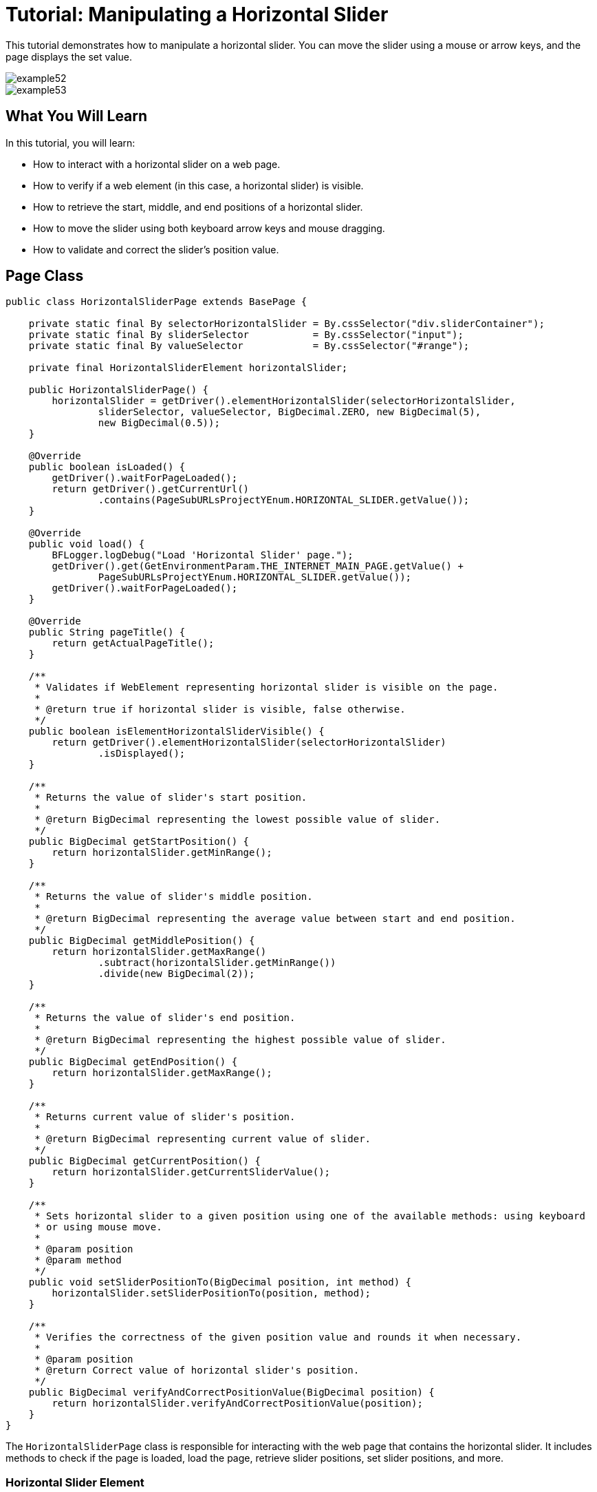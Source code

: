 = Tutorial: Manipulating a Horizontal Slider

This tutorial demonstrates how to manipulate a horizontal slider.
You can move the slider using a mouse or arrow keys, and the page displays the set value.

image::images/example52.png[]

image::images/example53.png[]

== What You Will Learn

In this tutorial, you will learn:

* How to interact with a horizontal slider on a web page.
* How to verify if a web element (in this case, a horizontal slider) is visible.
* How to retrieve the start, middle, and end positions of a horizontal slider.
* How to move the slider using both keyboard arrow keys and mouse dragging.
* How to validate and correct the slider's position value.

== Page Class

[source,java]
----
public class HorizontalSliderPage extends BasePage {

    private static final By selectorHorizontalSlider = By.cssSelector("div.sliderContainer");
    private static final By sliderSelector           = By.cssSelector("input");
    private static final By valueSelector            = By.cssSelector("#range");

    private final HorizontalSliderElement horizontalSlider;

    public HorizontalSliderPage() {
        horizontalSlider = getDriver().elementHorizontalSlider(selectorHorizontalSlider,
                sliderSelector, valueSelector, BigDecimal.ZERO, new BigDecimal(5),
                new BigDecimal(0.5));
    }

    @Override
    public boolean isLoaded() {
        getDriver().waitForPageLoaded();
        return getDriver().getCurrentUrl()
                .contains(PageSubURLsProjectYEnum.HORIZONTAL_SLIDER.getValue());
    }

    @Override
    public void load() {
        BFLogger.logDebug("Load 'Horizontal Slider' page.");
        getDriver().get(GetEnvironmentParam.THE_INTERNET_MAIN_PAGE.getValue() +
                PageSubURLsProjectYEnum.HORIZONTAL_SLIDER.getValue());
        getDriver().waitForPageLoaded();
    }

    @Override
    public String pageTitle() {
        return getActualPageTitle();
    }

    /**
     * Validates if WebElement representing horizontal slider is visible on the page.
     *
     * @return true if horizontal slider is visible, false otherwise.
     */
    public boolean isElementHorizontalSliderVisible() {
        return getDriver().elementHorizontalSlider(selectorHorizontalSlider)
                .isDisplayed();
    }

    /**
     * Returns the value of slider's start position.
     *
     * @return BigDecimal representing the lowest possible value of slider.
     */
    public BigDecimal getStartPosition() {
        return horizontalSlider.getMinRange();
    }

    /**
     * Returns the value of slider's middle position.
     *
     * @return BigDecimal representing the average value between start and end position.
     */
    public BigDecimal getMiddlePosition() {
        return horizontalSlider.getMaxRange()
                .subtract(horizontalSlider.getMinRange())
                .divide(new BigDecimal(2));
    }

    /**
     * Returns the value of slider's end position.
     *
     * @return BigDecimal representing the highest possible value of slider.
     */
    public BigDecimal getEndPosition() {
        return horizontalSlider.getMaxRange();
    }

    /**
     * Returns current value of slider's position.
     *
     * @return BigDecimal representing current value of slider.
     */
    public BigDecimal getCurrentPosition() {
        return horizontalSlider.getCurrentSliderValue();
    }

    /**
     * Sets horizontal slider to a given position using one of the available methods: using keyboard
     * or using mouse move.
     *
     * @param position
     * @param method
     */
    public void setSliderPositionTo(BigDecimal position, int method) {
        horizontalSlider.setSliderPositionTo(position, method);
    }

    /**
     * Verifies the correctness of the given position value and rounds it when necessary.
     *
     * @param position
     * @return Correct value of horizontal slider's position.
     */
    public BigDecimal verifyAndCorrectPositionValue(BigDecimal position) {
        return horizontalSlider.verifyAndCorrectPositionValue(position);
    }
}
----

The `HorizontalSliderPage` class is responsible for interacting with the web page that contains the horizontal slider.
It includes methods to check if the page is loaded, load the page, retrieve slider positions, set slider positions, and more.

=== Horizontal Slider Element

This class implements methods wich can perform actions on slider:

Create Slider Object using method:

* `getDriver().elementHorizontalSlider(By sliderContainerSelector, By sliderSelector, By valueSelector, BigDecimal minRange, BigDecimal maxRange, BigDecimal step)`

And use:

* `BigDecimal getMaxRange()`
* `BigDecimal getMinRange()`
* `BigDecimal getCurrentSliderValue()`
* `setSliderPositionTo(BigDecimal position, int method)` - moves slider to a given position.
If the position is not valid, it changes it to the nearest proper value.
Second parameter determinates movement method: 0 - Keyboard, 1 - Mouse
* `BigDecimal verifyAndCorrectPositionValue(BigDecimal position)` - returns nearest correct position

== Test Class

Before all tests: Open The Internet Main Page

Before each case:

1. Go to Horizontal Slider Page
2. Check if the slider is visible
3. Save start, middle and end position

Case 1 - Moving with the keyboard:

1. Move slider to start position, and check if the current position equals the beginning value
2. Move the slider to middle position, and check if the current position equals the middle value
3. Move slider to end position, and check if the current position equals the end value
4. Try to move slider before start position, and check if the current position equals the beginning value
5. Try to move slider after end position, and check if the current position equals the end value
6. Try to move the slider to an improperly defined position between start and middle, and check if the current position equals the corrected value
7. Try to move the slider to an improperly defined random position, and check if the current position equals the corrected value
8. Move the slider back to start position, and check if the current position equals the beginning value

Case 2 - Moving with a mouse: Repeat each Case 1 step using a mouse instead of keyboard

[source,java]
----
@Category({ TestsSelenium.class, TestsChrome.class, TestsFirefox.class, TestsIE.class })
public class SliderTest extends TheInternetBaseTest {

    private static HorizontalSliderPage horizontalSliderPage;

    BigDecimal startPosition;
    BigDecimal middlePosition;
    BigDecimal endPosition;

    @BeforeClass
    public static void setUpBeforeClass() {
        logStep("Open the Url http://the-internet.herokuapp.com/");
        theInternetPage = new TheInternetPage();
        theInternetPage.load();

        logStep("Verify if Url http://the-internet.herokuapp.com/ is opened");
        assertTrue("Unable to load The Internet Page", theInternetPage.isLoaded());
    }

    @Override
    public void setUp() {
        logStep("Click Horizontal Slider link");
        horizontalSliderPage = theInternetPage.clickHorizontalSliderLink();

        logStep("Verify if Horizontal Slider page is opened");
        assertTrue("Unable to load Horizontal Slider page", horizontalSliderPage.isLoaded());

        logStep("Verify if horizontal slider element is visible");
        assertTrue("Horizontal slider is not visible",
                horizontalSliderPage.isElementHorizontalSliderVisible());

        startPosition = horizontalSliderPage.getStartPosition();
        middlePosition = horizontalSliderPage.getMiddlePosition();
        endPosition = horizontalSliderPage.getEndPosition();
    }

    @Test
    public void shouldHorizontalSliderMoveWhenKeyboardArrowButtonsArePressed() {
        BigDecimal position;
        logStep("Move slider to start position: " + startPosition);
        horizontalSliderPage.setSliderPositionTo(startPosition, HorizontalSliderElement.KEYBOARD);
        assertEquals("Fail to set horizontal sliders position", startPosition,
                horizontalSliderPage.getCurrentPosition());

        logStep("Move slider to middle position: " + middlePosition);
        horizontalSliderPage.setSliderPositionTo(middlePosition, HorizontalSliderElement.KEYBOARD);
        assertEquals("Fail to set horizontal sliders position",
                horizontalSliderPage.verifyAndCorrectPositionValue(middlePosition),
                horizontalSliderPage.getCurrentPosition());

        logStep("Move slider to end position: " + endPosition);
        horizontalSliderPage.setSliderPositionTo(endPosition, HorizontalSliderElement.KEYBOARD);
        assertEquals("Fail to set horizontal sliders position", endPosition,
                horizontalSliderPage.getCurrentPosition());

        position = startPosition.subtract(BigDecimal.ONE);
        logStep("Move slider to position before start position: " + position);
        horizontalSliderPage.setSliderPositionTo(position, HorizontalSliderElement.KEYBOARD);
        assertEquals("Fail to set horizontal sliders position", startPosition,
                horizontalSliderPage.getCurrentPosition());

        position = endPosition.add(BigDecimal.ONE);
        logStep("Move slider to position after end position: " + position);
        horizontalSliderPage.setSliderPositionTo(position, HorizontalSliderElement.KEYBOARD);
        assertEquals("Fail to set horizontal sliders position", endPosition,
                horizontalSliderPage.getCurrentPosition());

        position = middlePosition.divide(new BigDecimal(2));
        logStep("Move slider to improperly defined position: " + position);
        horizontalSliderPage.setSliderPositionTo(position, HorizontalSliderElement.KEYBOARD);
        assertEquals("Fail to set horizontal sliders position",
                horizontalSliderPage.verifyAndCorrectPositionValue(position),
                horizontalSliderPage.getCurrentPosition());

        position = new BigDecimal(new BigInteger("233234"), 5);
        logStep("Move slider to improperly defined random position: " + position);
        horizontalSliderPage.setSliderPositionTo(position, HorizontalSliderElement.KEYBOARD);
        assertEquals("Fail to set horizontal sliders position",
                horizontalSliderPage.verifyAndCorrectPositionValue(position),         
                horizontalSliderPage.getCurrentPosition());

        logStep("Move slider back to start position: " + startPosition);
        horizontalSliderPage.setSliderPositionTo(startPosition, HorizontalSliderElement.KEYBOARD);
        assertEquals("Fail to set horizontal sliders position", startPosition, 
                horizontalSliderPage.getCurrentPosition());
    }

    @Test
    public void shouldHorizontalSliderMoveWhenMouseButtonIsPressedAndMouseIsMoving() {
        BigDecimal position;
        logStep("Move slider to start position: " + startPosition);
        horizontalSliderPage.setSliderPositionTo(startPosition, HorizontalSliderElement.MOUSE);
        assertEquals("Fail to set horizontal sliders position", startPosition,
                horizontalSliderPage.getCurrentPosition());

        logStep("Move slider to middle position: " + middlePosition);
        horizontalSliderPage.setSliderPositionTo(middlePosition, HorizontalSliderElement.MOUSE);
        assertEquals("Fail to set horizontal sliders position",
                horizontalSliderPage.verifyAndCorrectPositionValue(middlePosition),
                horizontalSliderPage.getCurrentPosition());

        logStep("Move slider to end position: " + endPosition);
        horizontalSliderPage.setSliderPositionTo(endPosition, HorizontalSliderElement.MOUSE);
        assertEquals("Fail to set horizontal sliders position", endPosition,
                horizontalSliderPage.getCurrentPosition());

        position = startPosition.subtract(BigDecimal.ONE);
        logStep("Move slider to position before start position: " + position);
        horizontalSliderPage.setSliderPositionTo(position, HorizontalSliderElement.MOUSE);
        assertEquals("Fail to set horizontal sliders position", startPosition,
                horizontalSliderPage.getCurrentPosition());

        position = endPosition.add(BigDecimal.ONE);
        logStep("Move slider to position after end position: " + position);
        horizontalSliderPage.setSliderPositionTo(position, HorizontalSliderElement.MOUSE);
        assertEquals("Fail to set horizontal sliders position", endPosition,
                horizontalSliderPage.getCurrentPosition());

        position = middlePosition.divide(new BigDecimal(2));
        logStep("Move slider to improperly defined position: " + position);
        horizontalSliderPage.setSliderPositionTo(position, HorizontalSliderElement.MOUSE);
        assertEquals("Fail to set horizontal sliders position",
                horizontalSliderPage.verifyAndCorrectPositionValue(position),
                horizontalSliderPage.getCurrentPosition());

        position = new BigDecimal(new BigInteger("212348"), 5);
        logStep("Move slider to improperly defined random position: " + position);
        horizontalSliderPage.setSliderPositionTo(position, HorizontalSliderElement.MOUSE);
        assertEquals("Fail to set horizontal sliders position", 
                horizontalSliderPage.verifyAndCorrectPositionValue(position),
                horizontalSliderPage.getCurrentPosition());

        logStep("Move slider back to start position: " + startPosition);
        horizontalSliderPage.setSliderPositionTo(startPosition, HorizontalSliderElement.MOUSE);
        assertEquals("Fail to set horizontal sliders position", startPosition, 
                horizontalSliderPage.getCurrentPosition());
    }
}
----

== Conclusion

In this tutorial, you've learned how to manipulate a horizontal slider on a web page using both keyboard arrow keys and mouse dragging.
This skill is useful when dealing with web applications that require user interaction with sliders or similar UI elements.
